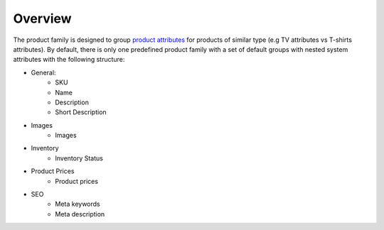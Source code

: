 Overview
========

.. begin

The product family is designed to group `product attributes </completeReference/Products/ProductFamilies>`_ for products of similar type (e.g TV attributes vs T-shirts attributes). By default, there is only one predefined product family with a set of default groups with nested system attributes with the following structure:

* General:
   - SKU
   - Name
   - Description
   - Short Description
* Images	
   - Images
* Inventory	
   - Inventory Status
* Product Prices
   - Product prices
* SEO
   - Meta keywords
   - Meta description
